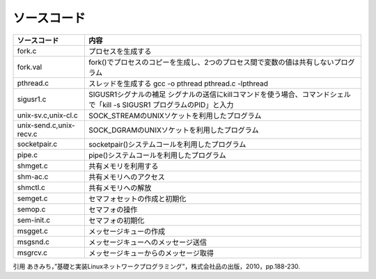 ソースコード   
=============

========================= =========================================
ソースコード                内容
========================= =========================================
fork.c                    プロセスを生成する
fork.val                  fork()でプロセスのコピーを生成し、2つのプロセス間で変数の値は共有しないプログラム
pthread.c                 スレッドを生成する
                          gcc -o pthread pthread.c -lpthread
sigusr1.c                 SIGUSR1シグナルの補足
                          シグナルの送信にkillコマンドを使う場合、コマンドシェルで「kill -s SIGUSR1 プログラムのPID」と入力
unix-sv.c,unix-cl.c       SOCK_STREAMのUNIXソケットを利用したプログラム
unix-send.c,unix-recv.c   SOCK_DGRAMのUNIXソケットを利用したプログラム
socketpair.c              socketpair()システムコールを利用したプログラム
pipe.c                    pipe()システムコールを利用したプログラム
shmget.c                  共有メモリを利用する
shm-ac.c                  共有メモリへのアクセス
shmctl.c                  共有メモリへの解放
semget.c                  セマフォセットの作成と初期化
semop.c                   セマフォの操作
sem-init.c                セマフォの初期化
msgget.c                  メッセージキューの作成
msgsnd.c                  メッセージキューへのメッセージ送信
msgrcv.c                  メッセージキューからのメッセージ取得
========================= =========================================


引用
あきみち，”基礎と実装Linuxネットワークプログラミング”，株式会社品の出版，2010，pp.188-230.